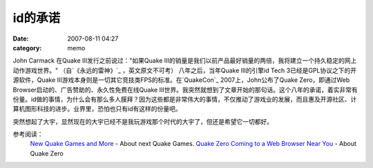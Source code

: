 id的承诺
########
:date: 2007-08-11 04:27
:category: memo

John Carmack 在Quake III发行之前说过："如果Quake III的销量是我们以前产品最好销量的两倍，我将建立一个持久稳定的网上动作游戏世界。" （自`《永远的雷神》`_ ，英文原文不可考） 八年之后，当年Quake III的引擎id Tech 3已经是GPL协议之下的开源软件，Quake III游戏本身则是一切其它竞技类FPS的标准。在`QuakeCon`_ 2007上，John公布了Quake Zero，即通过Web Browser启动的、广告赞助的、永久性免费在线Quake III世界。我突然就想到了文章开始的那句话。这个八年的承诺，着实非常有份量。id做的事情，为什么会有那么多人膜拜？因为这些都是非常伟大的事情，不仅推动了游戏业的发展，而且惠及开源社区、计算机图形科技的进步。业界里，恐怕也只有id有这样的份量吧。

突然想起了大宇，显然现在的大宇已经不是我玩游戏那个时代的大宇了，但还是希望它一切都好。

参考阅读：
 `New Quake Games and More`_ - About next Quake Games.
 `Quake Zero Coming to a Web Browser Near You`_ - About Quake Zero

.. _《永远的雷神》: http://www.douban.com/subject/1203401/
.. _QuakeCon: http://www.quakecon.org/
.. _New Quake Games and More: http://www.gameriot.com/news/4135/New-Quake-Games-and-More/
.. _Quake Zero Coming to a Web Browser Near You: http://www.pcworld.com/article/id,135562-pg,1/article.html
